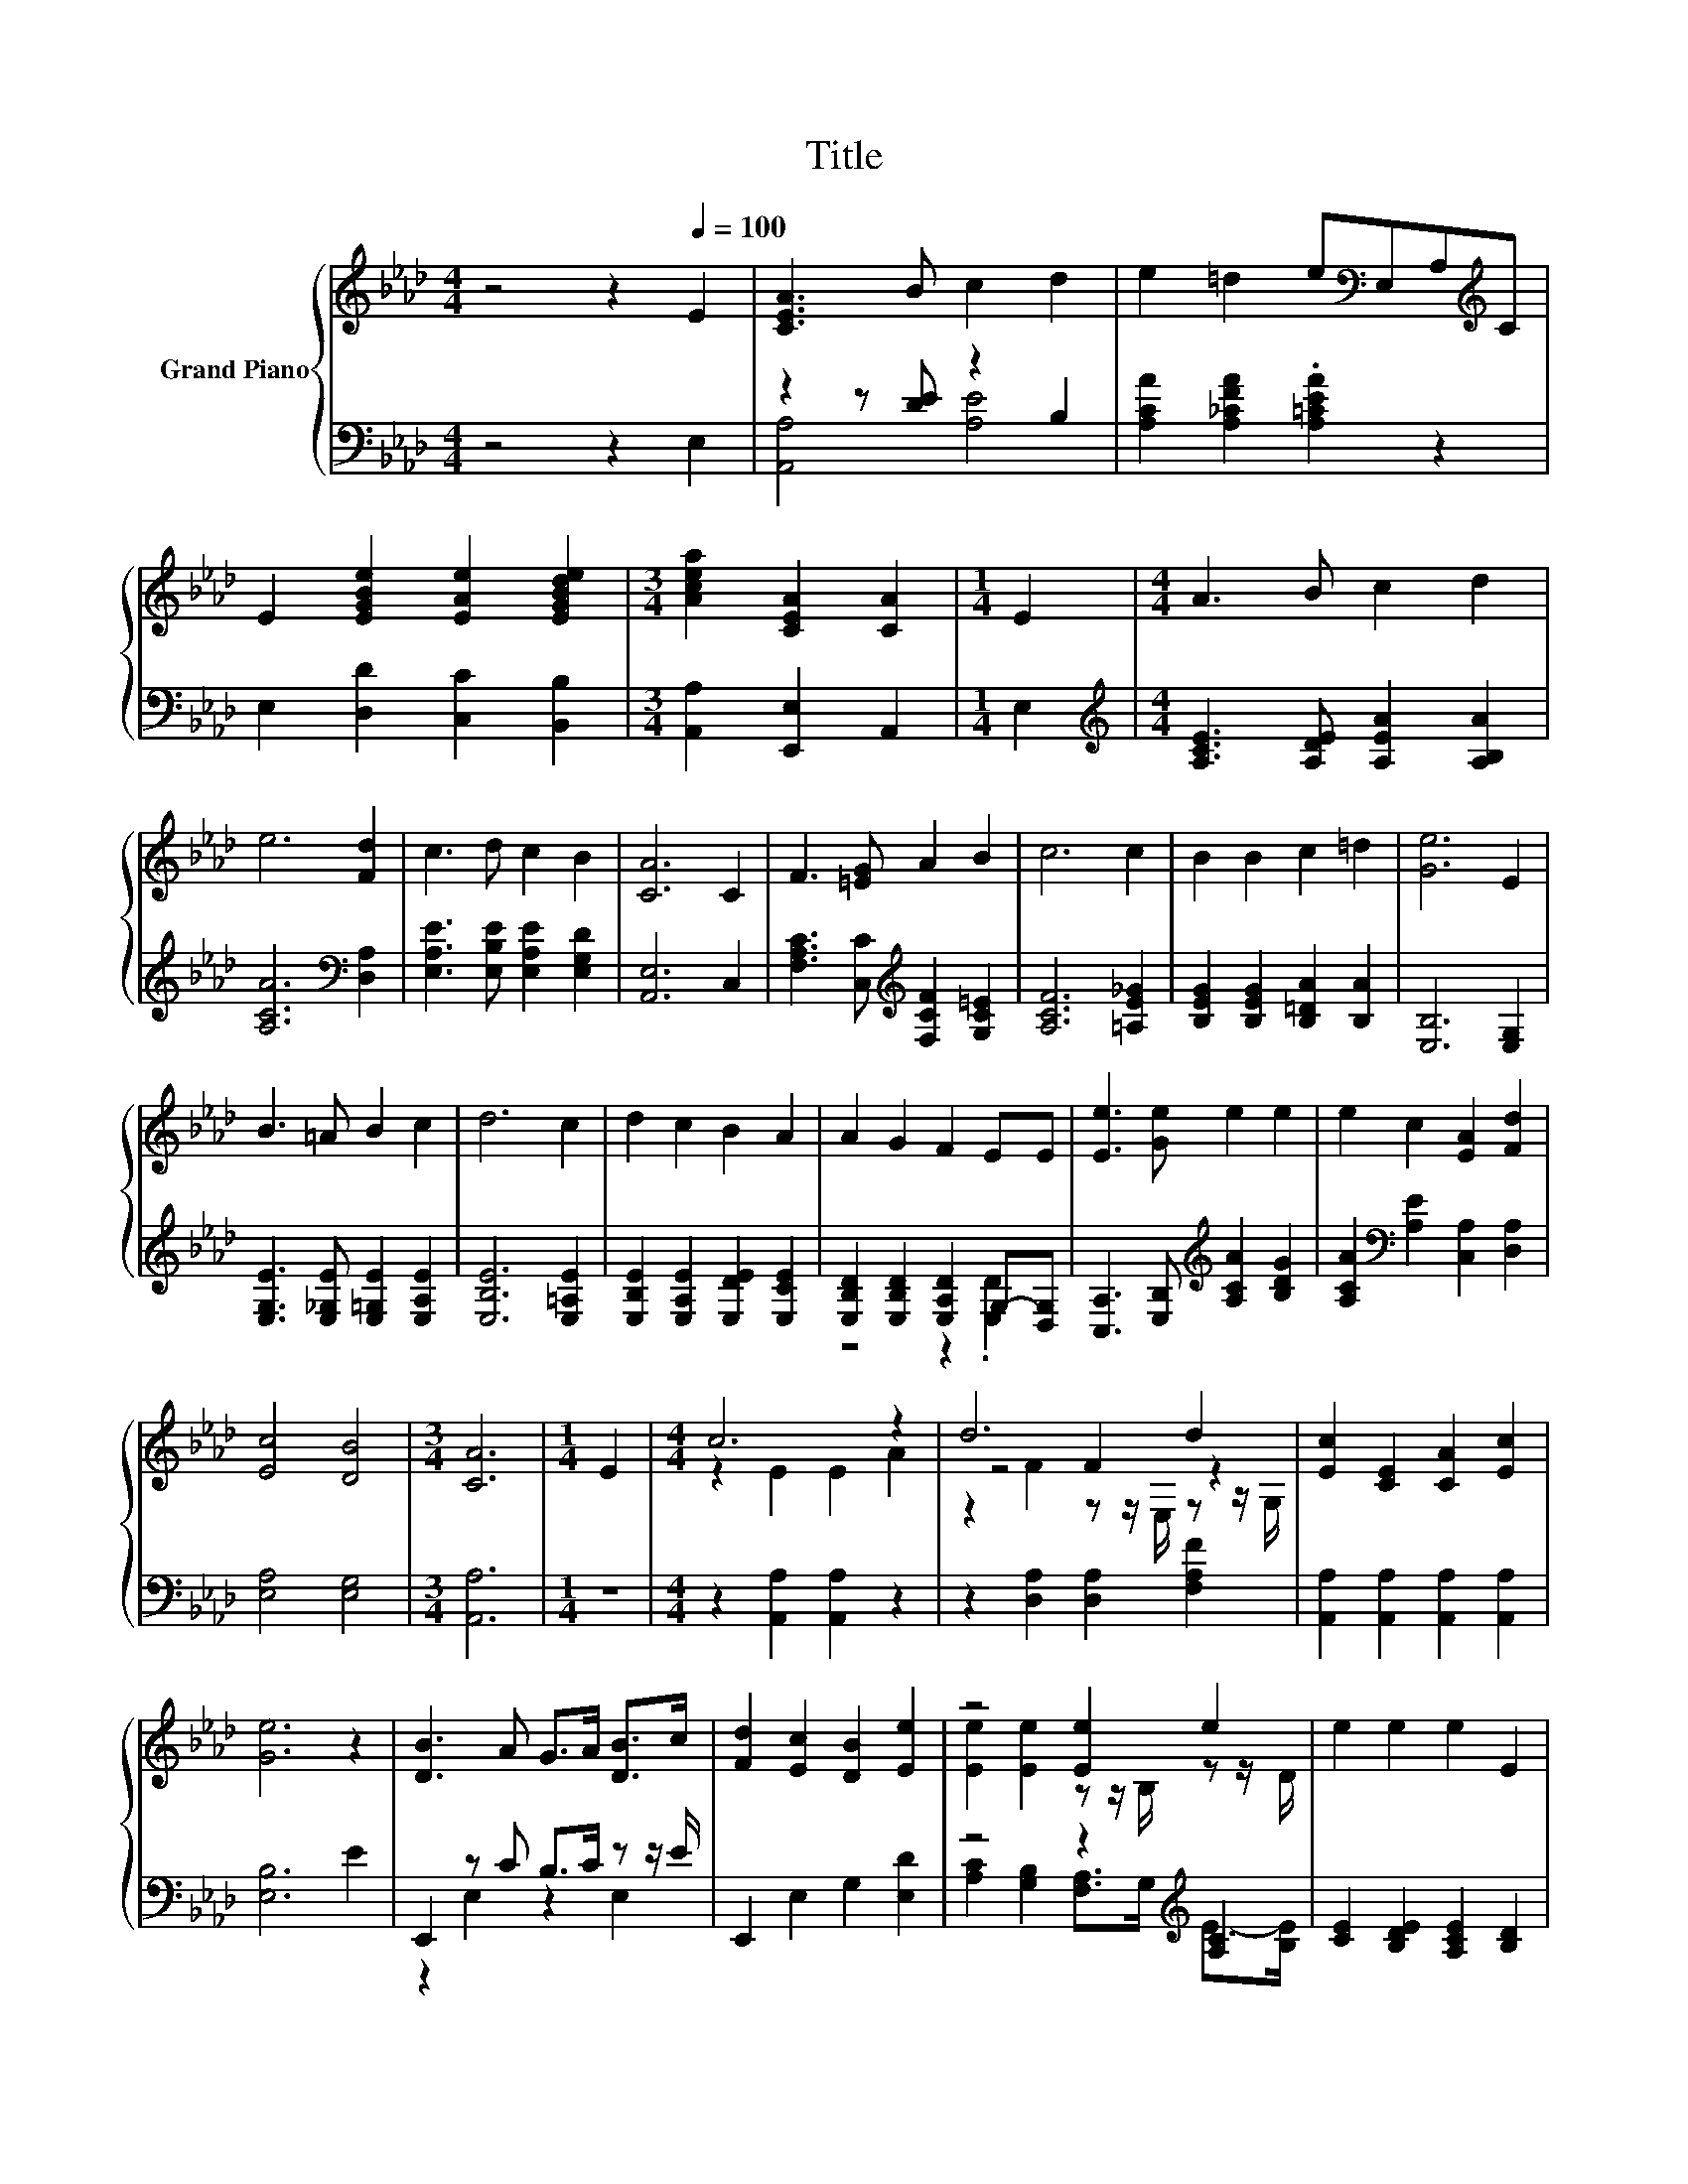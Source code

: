X:1
T:Title
%%score { ( 1 4 5 ) | ( 2 3 ) }
L:1/8
M:4/4
K:Ab
V:1 treble nm="Grand Piano"
V:4 treble 
V:5 treble 
V:2 bass 
V:3 bass 
V:1
 z4 z2[Q:1/4=100] E2 | [CEA]3 B c2 d2 | e2 =d2 e[K:bass]E,A,[K:treble]C | %3
 E2 [EGBe]2 [EAe]2 [EGBde]2 |[M:3/4] [Acea]2 [CEA]2 [CA]2 |[M:1/4] E2 |[M:4/4] A3 B c2 d2 | %7
 e6 [Fd]2 | c3 d c2 B2 | [CA]6 C2 | F3 [=EG] A2 B2 | c6 c2 | B2 B2 c2 =d2 | [Ge]6 E2 | %14
 B3 =A B2 c2 | d6 c2 | d2 c2 B2 A2 | A2 G2 F2 EE | [Ee]3 [Ge] e2 e2 | e2 c2 [EA]2 [Fd]2 | %20
 [Ec]4 [DB]4 |[M:3/4] [CA]6 |[M:1/4] E2 |[M:4/4] c6 z2 | d6 d2 | [Ec]2 [CE]2 [CA]2 [Ec]2 | %26
 [Ge]6 z2 | [DB]3 A G>A [DB]>c | [Fd]2 [Ec]2 [DB]2 [Ee]2 | z4 [Ee]2 e2 | e2 e2 e2 E2 | %31
 e3 d c2 [A,EA]2 | [A,EG]2 [A,DF]2 [A,DF]2 [A,DF]2 | z4 B2 z2 | E2 F2 [B,EG]2 [G,E]2 | %35
 [A,EA]2 [EB]2 [Ec]2 [EAc]2 | [DAd]2 [Ae]2 [Af]2 [Af]2 | [Ae]3 [A=d] [Ae]2 [DEG]2 | %38
 [CEA]4- [CEA]>[K:bass]E, F,>G, | z z/[K:treble] G/ A>B A>G, A,>B, | z z/ c/ c>c c>B, C>D | %41
 E2 e2 e2 [Be]2 | [GBe]>f e>f e>[K:bass]E, F,>G, | z z/[K:treble] G/ A>B A>G, A,>B, | %44
 z z/ c/ c>c c>B, C>D | %45
 E2 e2 e2 e2[Q:1/4=98][Q:1/4=97][Q:1/4=95][Q:1/4=94][Q:1/4=92][Q:1/4=91][Q:1/4=89][Q:1/4=88][Q:1/4=86][Q:1/4=84][Q:1/4=83][Q:1/4=81][Q:1/4=80][Q:1/4=78][Q:1/4=77] | %46
[M:3/4] a6 |] %47
V:2
 z4 z2 E,2 | z2 z [DE] z2 B,2 | [A,CA]2 [A,_CFA]2 .[A,=CEA]2 z2 | E,2 [D,D]2 [C,C]2 [B,,B,]2 | %4
[M:3/4] [A,,A,]2 [E,,E,]2 A,,2 |[M:1/4] E,2 |[M:4/4][K:treble] [A,CE]3 [A,DE] [A,EA]2 [A,B,A]2 | %7
 [A,CA]6[K:bass] [D,A,]2 | [E,A,E]3 [E,B,E] [E,A,E]2 [E,G,D]2 | [A,,E,]6 C,2 | %10
 [F,A,C]3 [C,C][K:treble] [F,CF]2 [G,C=E]2 | [A,CF]6 [=A,E_G]2 | [B,EG]2 [B,EG]2 [B,=DA]2 [B,A]2 | %13
 [E,B,]6 [E,G,]2 | [E,G,E]3 [E,_G,E] [E,=G,E]2 [E,A,E]2 | [E,B,E]6 [E,=A,E]2 | %16
 [E,B,E]2 [E,A,E]2 [E,DE]2 [E,CE]2 | [E,B,D]2 [E,B,D]2 [E,A,D]2 G,-[D,G,] | %18
 [C,A,]3 [E,B,][K:treble] [A,CA]2 [B,DG]2 | [A,CA]2[K:bass] [A,E]2 [C,A,]2 [D,A,]2 | %20
 [E,A,]4 [E,G,]4 |[M:3/4] [A,,A,]6 |[M:1/4] z2 |[M:4/4] z2 [A,,A,]2 [A,,A,]2 z2 | %24
 z2 [D,A,]2 [D,A,]2 [F,A,F]2 | [A,,A,]2 [A,,A,]2 [A,,A,]2 [A,,A,]2 | [E,B,]6 E2 | %27
 E,,2 z C B,>C z z/ E/ | E,,2 E,2 G,2 [E,D]2 | z4 z2[K:treble] [A,C]2 | %30
 [CE]2 [B,DE]2 [A,CE]2 [B,D]2 | [A,CE]3 [A,B,E] z z/ B/[K:bass] z z/ G/ | D,2 D,2 D,2 D,2 | %33
 z4 z2 [E,E]2 | [G,B,]2 [F,B,=D]2 E,>F, E,>D, | C,2 [E,G,]2 A,2 A,>_G, | %36
 F,2 [E,C]2 [D,D]2 [=D,_C]2 | [E,C]3 [=E,_C] [_E,=C]2 E,2 | A,,6 z2 | %39
 z z/[K:treble] [B,E]/ [CE]>[DE] [CE]2 z2 | z z/ [=EG]/ [FA]>[GB] [FA]2 z2 | %41
 z2 [DEGB]2 [B,DEG]2[K:bass] [G,DE]2 | z z/[K:treble] [GB]/ [GB]>[GB] [GB]2 z2 | %43
 z z/ [B,E]/ [CE]>[DE] [CE]2 z2 | z z/ [=EG]/ [FA]>[GB] [FA]2 z2 | z2 [DEGB]2 [CEA]2 [B,DEG]2 | %46
[M:3/4] [A,CEA]6 |] %47
V:3
 x8 | [A,,A,]4 [A,E]4 | x8 | x8 |[M:3/4] x6 |[M:1/4] x2 |[M:4/4][K:treble] x8 | x6[K:bass] x2 | %8
 x8 | x8 | x4[K:treble] x4 | x8 | x8 | x8 | x8 | x8 | x8 | z4 z2 .[E,D]2 | x4[K:treble] x4 | %19
 x2[K:bass] x6 | x8 |[M:3/4] x6 |[M:1/4] x2 |[M:4/4] x8 | x8 | x8 | x8 | z2 E,2 z2 E,2 | x8 | %29
 [A,C]2 [G,B,]2 [F,A,]>G,[K:treble] E->[B,E] | x8 | z4 A,2[K:bass] C,2 | x8 | %33
 [B,,B,]3 [C,=A,] D,>=D, B,->[A,B,=D] | x8 | x8 | x8 | x8 | x8 | x3/2[K:treble] x13/2 | x8 | %41
 x6[K:bass] x2 | [E,D]6[K:treble] z2 | x8 | x8 | x8 |[M:3/4] x6 |] %47
V:4
 x8 | x8 | x5[K:bass] x2[K:treble] x | x8 |[M:3/4] x6 |[M:1/4] x2 |[M:4/4] x8 | x8 | x8 | x8 | x8 | %11
 x8 | x8 | x8 | x8 | x8 | x8 | x8 | x8 | x8 | x8 |[M:3/4] x6 |[M:1/4] x2 |[M:4/4] z2 E2 E2 A2 | %24
 z4 F2 z2 | x8 | x8 | x8 | x8 | [Ee]2 [Ee]2 z z/ B,/ z z/ D/ | x8 | x8 | x8 | %33
 [Fd]3 [Fc] [B,F]->[B,FA] G>F | x8 | x8 | x8 | x8 | x11/2[K:bass] x5/2 | A,6[K:treble] z2 | C6 z2 | %41
 x8 | x11/2[K:bass] x5/2 | A,6[K:treble] z2 | C6 z2 | x8 |[M:3/4] x6 |] %47
V:5
 x8 | x8 | x5[K:bass] x2[K:treble] x | x8 |[M:3/4] x6 |[M:1/4] x2 |[M:4/4] x8 | x8 | x8 | x8 | x8 | %11
 x8 | x8 | x8 | x8 | x8 | x8 | x8 | x8 | x8 | x8 |[M:3/4] x6 |[M:1/4] x2 |[M:4/4] x8 | %24
 z2 F2 z z/ E,/ z z/ G,/ | x8 | x8 | x8 | x8 | x8 | x8 | x8 | x8 | x8 | x8 | x8 | x8 | x8 | %38
 x11/2[K:bass] x5/2 | x3/2[K:treble] x13/2 | x8 | x8 | x11/2[K:bass] x5/2 | x3/2[K:treble] x13/2 | %44
 x8 | x8 |[M:3/4] x6 |] %47

